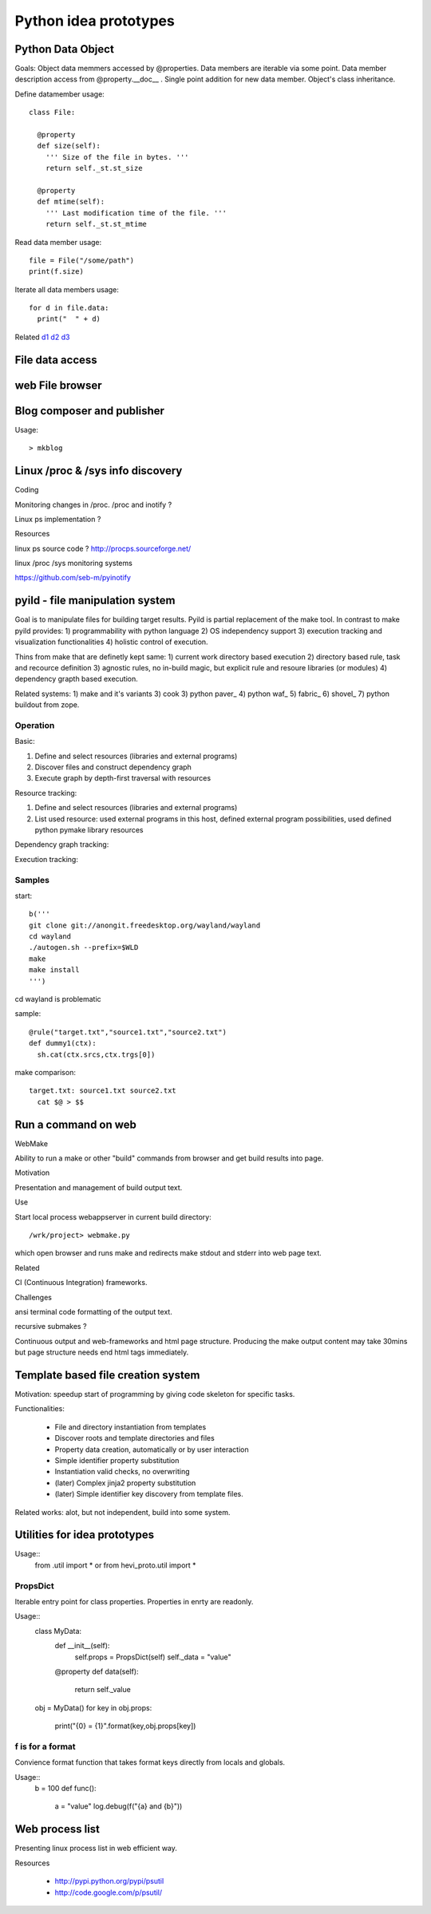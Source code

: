 
Python idea prototypes
**********************




Python Data Object
==================

Goals: Object data memmers accessed by @properties. Data members are iterable 
via some point. Data member description access from @property.__doc__ . Single 
point addition for new data member. Object's class inheritance.
  
Define datamember usage::

  class File:
  
    @property
    def size(self):
      ''' Size of the file in bytes. '''
      return self._st.st_size
      
    @property
    def mtime(self):
      ''' Last modification time of the file. '''
      return self._st.st_mtime      

Read data member usage::

  file = File("/some/path")
  print(f.size)

Iterate all data members usage::

  for d in file.data:
    print("  " + d)

Related d1_ d2_ d3_

.. _d1: http://docs.python.org/howto/descriptor.html
.. _d2: http://wiki.python.org/moin/PythonDecoratorLibrary
.. _d3: http://users.rcn.com/python/download/Descriptor.htm


 
File data access
================ 




web File browser
================



Blog composer and publisher
===========================

Usage::

 > mkblog




Linux /proc & /sys info discovery
=================================


Coding


Monitoring changes in /proc. /proc and inotify ?

Linux ps implementation ?

Resources


linux ps source code ? http://procps.sourceforge.net/

linux /proc /sys monitoring systems

https://github.com/seb-m/pyinotify




pyild - file manipulation system
================================

Goal is to manipulate files for building target results. Pyild is
partial replacement of the make tool. In contrast to make pyild provides:
1) programmability with python language 2) OS independency support 3)
execution tracking and visualization functionalities 4) holistic 
control of execution.

Thins from make that are definetly kept same: 1) current work directory
based execution 2) directory based rule, task and recource definition
3) agnostic rules, no in-build magic, but explicit rule and resoure 
libraries (or modules) 4) dependency grapth based execution.  

Related systems: 1) make and it's variants 3) cook 3) python paver_ 
4) python waf_ 5) fabric_ 6) shovel_ 7) python buildout from zope.

.. _paver http://paver.github.com/paver/
.. _waf http://code.google.com/p/waf/
.. _fabric https://fabric.readthedocs.org/en/latest/
.. _shovel https://github.com/seomoz/shovel
.. _buildout http://www.buildout.org/

Operation
---------

Basic:

1. Define and select resources (libraries and external programs)

2. Discover files and construct dependency graph

3. Execute graph by depth-first traversal with resources

Resource tracking:

1. Define and select resources (libraries and external programs)

2. List used resource: used external programs in this host, defined
   external program possibilities, used defined python pymake library
   resources 

Dependency graph tracking:

Execution tracking:


Samples
-------

start::

  b('''
  git clone git://anongit.freedesktop.org/wayland/wayland
  cd wayland
  ./autogen.sh --prefix=$WLD
  make
  make install
  ''')

cd wayland is problematic

sample::

  @rule("target.txt","source1.txt","source2.txt")
  def dummy1(ctx):
    sh.cat(ctx.srcs,ctx.trgs[0])

make comparison::

  target.txt: source1.txt source2.txt
    cat $@ > $$



 
Run a command on web
==================== 

WebMake

Ability to run a make or other "build" commands from browser and
get build results into page.

Motivation

Presentation and management of build output text.

Use

Start local process webappserver in current build directory::

  /wrk/project> webmake.py
  
which open browser and runs make and redirects make stdout and stderr
into web page text.

Related

CI (Continuous Integration) frameworks.

Challenges

ansi terminal code formatting of the output text.

recursive submakes ?

Continuous output and web-frameworks and html page structure. Producing
the make output content may take 30mins but page structure needs end
html tags immediately.   




Template based file creation system
===================================


Motivation: speedup start of programming by giving code skeleton for
specific tasks.

Functionalities:

  * File and directory instantiation from templates
  * Discover roots and template directories and files
  * Property data creation, automatically or by user interaction
  * Simple identifier property substitution
  * Instantiation valid checks, no overwriting
  * (later) Complex jinja2 property substitution
  * (later) Simple identifier key discovery from template files. 

Related works: alot, but not independent, build into some system.



Utilities for idea prototypes
=============================

Usage::
  from .util import *
  or
  from hevi_proto.util import *

PropsDict
---------

Iterable entry point for class properties. Properties
in enrty are readonly.

Usage::
  class MyData:
    def __init__(self):
      self.props = PropsDict(self)
      self._data = "value"
    @property
    def data(self):
      return self._value
  ..
  obj = MyData()
  for key in obj.props:
    print("{0} = {1}".format(key,obj.props[key])
    
f is for a format
-----------------

Convience format function that takes format keys directly
from locals and globals.

Usage::
  b = 100
  def func():
    a = "value"
    log.debug(f("{a} and {b}"))




Web process list
================

Presenting linux process list in web efficient way. 

Resources

  * http://pypi.python.org/pypi/psutil
  * http://code.google.com/p/psutil/


